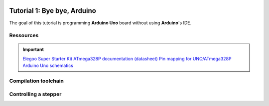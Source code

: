 
.. image:: /img/uno.png
    :class: right

Tutorial 1: Bye bye, Arduino
=====================

The goal of this tutorial is programming **Arduino Uno** board without using **Arduino**'s IDE.

Ressources
-------------------------

.. important::
    `Elegoo Super Starter Kit <https://www.elegoo.com/product/elegoo-uno-project-super-starter-kit/>`_ 
    `ATmega328P documentation (datasheet) </files/atmega328p.pdf>`_  
    `Pin mapping for UNO/ATmega328P <https://www.arduino.cc/en/Hacking/PinMapping168>`_  
    `Arduino Uno schematics <https://www.arduino.cc/en/uploads/Main/Arduino_Uno_Rev3-schematic.pdf>`_

Compilation toolchain
---------------------

.. step::

    Your goal is to write a ``Makefile`` allowing compiling and flashing of the following code,
    that enables on-board LED (``PB5``, marked "L" on the PCB):

    .. code-block:: cpp

        #include <avr/io.h>

        int main() {
            // Enables and turn the PB5 pin ON (led)
            DDRB |= _BV(PB5);
            PORTB |= _BV(PB5);
        }

    Here are the main steps will have to follow:

    * Use ``avr-gcc``, compiler to produce the binary
    * Use ``avr-objcopy`` to extract a "raw" binary (not elf)
    * Use ``avrdude``, a tool to flash the board

    Make it so that you will run:

    * ``make`` to build the firmware
    * ``make install`` to send the firmware on the board

    .. note::
        To install the toolchain:

        * Ubuntu: ``apt-get install avrdude gcc-avr avr-libc``
        * Windows: You can install Arduino, and then find the installation directory, the toolchain will be available there

Controlling a stepper
---------------------

.. step::

    The Arduino kit you have provides a stepper motor (28BYJ-48) and its driver (ULN2003APG):

    .. center::
        .. image:: /img/stepper.png
        .. image:: /img/stepper_schematics.png

    Plug ``-`` on ``GND``, ``+`` on ``VIN`` on ``IN1``, ``IN2``,
    ``IN3`` on ``IN4`` on any GPIO you want.

    To control it, you can simply switch it step by step:
    
    ===========  ============= ============= ============= =============
                 IN1           IN2           IN3           IN4
                 Blue          Pink          Yellow        Orange
    ===========  ============= ============= ============= =============
    Step1        1             1             0             0
    ===========  ============= ============= ============= =============
    Step2        0             1             1             0
    ===========  ============= ============= ============= =============
    Step3        0             0             1             1
    ===========  ============= ============= ============= =============
    Step4        1             0             0             1
    ===========  ============= ============= ============= =============

    Use some delay to wait in between each phase.
